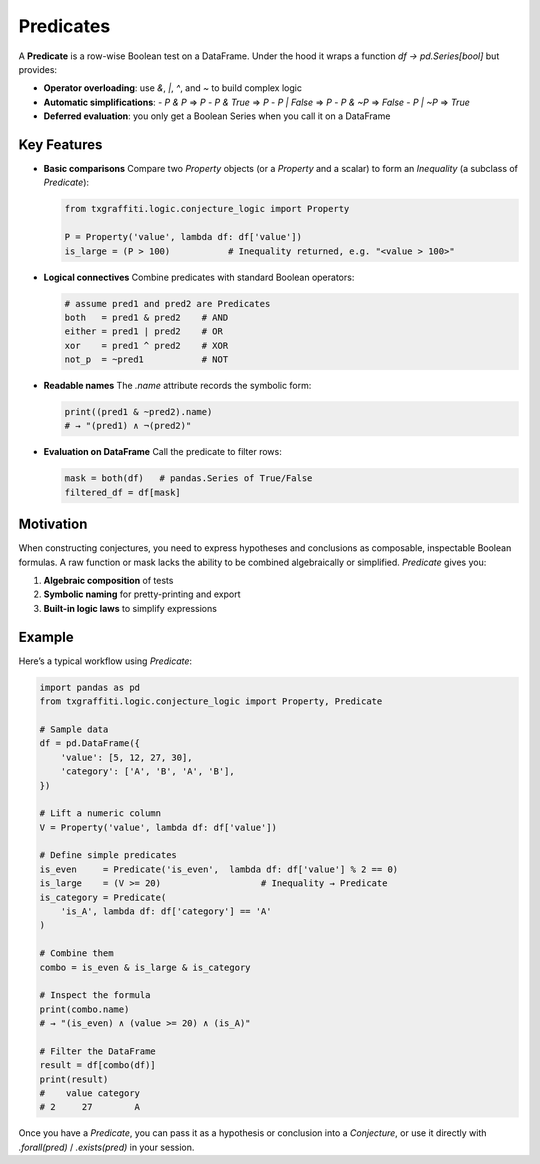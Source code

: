 Predicates
==========

A **Predicate** is a row-wise Boolean test on a DataFrame. Under the hood it wraps
a function `df → pd.Series[bool]` but provides:

- **Operator overloading**: use `&`, `|`, `^`, and `~` to build complex logic
- **Automatic simplifications**:
  - `P & P` ⇒ `P`
  - `P & True` ⇒ `P`
  - `P | False` ⇒ `P`
  - `P & ~P` ⇒ `False`
  - `P | ~P` ⇒ `True`
- **Deferred evaluation**: you only get a Boolean Series when you call it on a DataFrame

Key Features
------------

- **Basic comparisons**
  Compare two `Property` objects (or a `Property` and a scalar) to form an `Inequality`
  (a subclass of `Predicate`):

  .. code-block:: python

     from txgraffiti.logic.conjecture_logic import Property

     P = Property('value', lambda df: df['value'])
     is_large = (P > 100)           # Inequality returned, e.g. "<value > 100>"

- **Logical connectives**
  Combine predicates with standard Boolean operators:

  .. code-block:: python

     # assume pred1 and pred2 are Predicates
     both   = pred1 & pred2    # AND
     either = pred1 | pred2    # OR
     xor    = pred1 ^ pred2    # XOR
     not_p  = ~pred1           # NOT

- **Readable names**
  The `.name` attribute records the symbolic form:

  .. code-block:: python

     print((pred1 & ~pred2).name)
     # → "(pred1) ∧ ¬(pred2)"

- **Evaluation on DataFrame**
  Call the predicate to filter rows:

  .. code-block:: python

     mask = both(df)   # pandas.Series of True/False
     filtered_df = df[mask]

Motivation
----------

When constructing conjectures, you need to express hypotheses and conclusions as
composable, inspectable Boolean formulas. A raw function or mask lacks the ability
to be combined algebraically or simplified. `Predicate` gives you:

1. **Algebraic composition** of tests
2. **Symbolic naming** for pretty-printing and export
3. **Built-in logic laws** to simplify expressions

Example
-------

Here’s a typical workflow using `Predicate`:

.. code-block:: python

   import pandas as pd
   from txgraffiti.logic.conjecture_logic import Property, Predicate

   # Sample data
   df = pd.DataFrame({
       'value': [5, 12, 27, 30],
       'category': ['A', 'B', 'A', 'B'],
   })

   # Lift a numeric column
   V = Property('value', lambda df: df['value'])

   # Define simple predicates
   is_even     = Predicate('is_even',  lambda df: df['value'] % 2 == 0)
   is_large    = (V >= 20)                   # Inequality → Predicate
   is_category = Predicate(
       'is_A', lambda df: df['category'] == 'A'
   )

   # Combine them
   combo = is_even & is_large & is_category

   # Inspect the formula
   print(combo.name)
   # → "(is_even) ∧ (value >= 20) ∧ (is_A)"

   # Filter the DataFrame
   result = df[combo(df)]
   print(result)
   #    value category
   # 2     27        A

Once you have a `Predicate`, you can pass it as a hypothesis or conclusion into a
`Conjecture`, or use it directly with `.forall(pred)` / `.exists(pred)` in your session.
